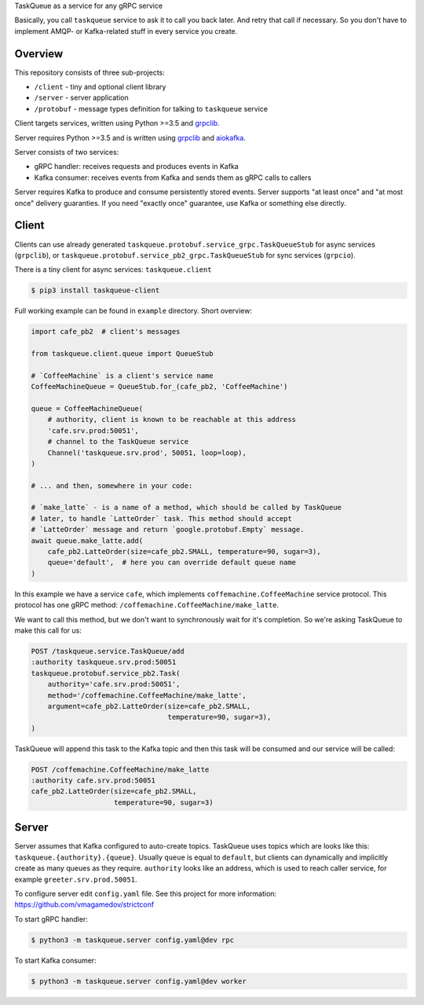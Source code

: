 TaskQueue as a service for any gRPC service

Basically, you call ``taskqueue`` service to ask it to call you back later. And
retry that call if necessary. So you don't have to implement AMQP- or
Kafka-related stuff in every service you create.

Overview
~~~~~~~~

This repository consists of three sub-projects:

- ``/client`` - tiny and optional client library
- ``/server`` - server application
- ``/protobuf`` - message types definition for talking to ``taskqueue`` service

Client targets services, written using Python >=3.5 and `grpclib`_.

Server requires Python >=3.5 and is written using grpclib_ and aiokafka_.

Server consists of two services:

- gRPC handler: receives requests and produces events in Kafka
- Kafka consumer: receives events from Kafka and sends them as gRPC calls to
  callers

Server requires Kafka to produce and consume persistently stored events. Server
supports "at least once" and "at most once" delivery guaranties. If you need
"exactly once" guarantee, use Kafka or something else directly.


Client
~~~~~~

Clients can use already generated
``taskqueue.protobuf.service_grpc.TaskQueueStub`` for async
services (``grpclib``), or
``taskqueue.protobuf.service_pb2_grpc.TaskQueueStub`` for sync services
(``grpcio``).

There is a tiny client for async services: ``taskqueue.client``

.. code-block:: shell

    $ pip3 install taskqueue-client

Full working example can be found in ``example`` directory. Short overview:

.. code-block:: python

    import cafe_pb2  # client's messages

    from taskqueue.client.queue import QueueStub

    # `CoffeeMachine` is a client's service name
    CoffeeMachineQueue = QueueStub.for_(cafe_pb2, 'CoffeeMachine')

    queue = CoffeeMachineQueue(
        # authority, client is known to be reachable at this address
        'cafe.srv.prod:50051',
        # channel to the TaskQueue service
        Channel('taskqueue.srv.prod', 50051, loop=loop),
    )

    # ... and then, somewhere in your code:

    # `make_latte` - is a name of a method, which should be called by TaskQueue
    # later, to handle `LatteOrder` task. This method should accept
    # `LatteOrder` message and return `google.protobuf.Empty` message.
    await queue.make_latte.add(
        cafe_pb2.LatteOrder(size=cafe_pb2.SMALL, temperature=90, sugar=3),
        queue='default',  # here you can override default queue name
    )

In this example we have a service ``cafe``, which implements
``coffemachine.CoffeeMachine`` service protocol. This protocol has one gRPC
method: ``/coffemachine.CoffeeMachine/make_latte``.

We want to call this method, but we don't want to synchronously wait for it's
completion. So we're asking TaskQueue to make this call for us:

.. code-block:: text

    POST /taskqueue.service.TaskQueue/add
    :authority taskqueue.srv.prod:50051
    taskqueue.protobuf.service_pb2.Task(
        authority='cafe.srv.prod:50051',
        method='/coffemachine.CoffeeMachine/make_latte',
        argument=cafe_pb2.LatteOrder(size=cafe_pb2.SMALL,
                                     temperature=90, sugar=3),
    )

TaskQueue will append this task to the Kafka topic and then this task will be
consumed and our service will be called:

.. code-block:: text

    POST /coffemachine.CoffeeMachine/make_latte
    :authority cafe.srv.prod:50051
    cafe_pb2.LatteOrder(size=cafe_pb2.SMALL,
                        temperature=90, sugar=3)

Server
~~~~~~

Server assumes that Kafka configured to auto-create topics. TaskQueue uses
topics which are looks like this: ``taskqueue.{authority}.{queue}``. Usually
``queue`` is equal to ``default``, but clients can dynamically and implicitly
create as many queues as they require. ``authority`` looks like an address,
which is used to reach caller service, for example ``greeter.srv.prod.50051``.

To configure server edit ``config.yaml`` file. See this project for more
information: https://github.com/vmagamedov/strictconf

To start gRPC handler:

.. code-block:: shell

    $ python3 -m taskqueue.server config.yaml@dev rpc

To start Kafka consumer:

.. code-block:: shell

    $ python3 -m taskqueue.server config.yaml@dev worker

.. _grpclib: https://github.com/vmagamedov/grpclib
.. _aiokafka: https://github.com/aio-libs/aiokafka
